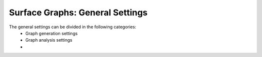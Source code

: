 ==============
Surface Graphs: General Settings
==============

The general settings can be divided in the following categories:
 * Graph generation settings
 * Graph analysis settings
 * 
